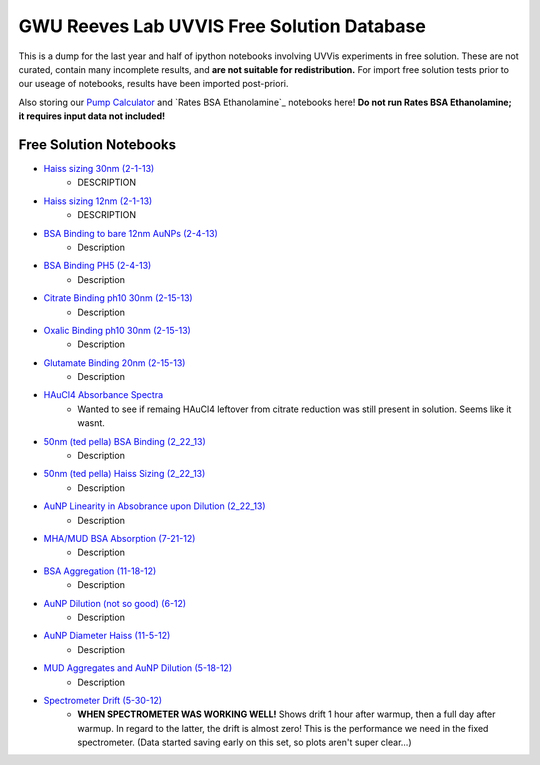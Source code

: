 ===========================================
GWU Reeves Lab UVVIS Free Solution Database
===========================================

This is a dump for the last year and half of ipython notebooks involving UVVis
experiments in free solution.  These are not curated, contain many incomplete
results, and **are not suitable for redistribution.**  For import free solution
tests prior to our useage of notebooks, results have been imported post-priori.

Also storing our `Pump Calculator`_ and `Rates BSA Ethanolamine`_ notebooks here!  **Do not run Rates BSA Ethanolamine; it requires input data not included!**

.. _`Pump Calculator`: http://nbviewer.ipython.org/github/hugadams/GWU_UV_SOLN/blob/master/pump_mixing.ipynb?create=1

.. _`Rates BSA Ethanolamine`:http://nbviewer.ipython.org/urls/raw.github.com/hugadams/GWU_UV_SOLN/master/3_7_8_Fibers_rates/3-7-13_Analysis.ipynb?create=1

Free Solution Notebooks
=======================

- `Haiss sizing 30nm (2-1-13)`_
   - DESCRIPTION
   
- `Haiss sizing 12nm (2-1-13)`_
   - DESCRIPTION 

- `BSA Binding to bare 12nm AuNPs (2-4-13)`_
   - Description
   
- `BSA Binding PH5 (2-4-13)`_
   - Description
   
   
- `Citrate Binding ph10 30nm (2-15-13)`_
   - Description
   
   
- `Oxalic Binding ph10 30nm (2-15-13)`_
   - Description
   
- `Glutamate Binding 20nm (2-15-13)`_
   - Description

- `HAuCl4 Absorbance Spectra`_
   - Wanted to see if remaing HAuCl4 leftover from citrate reduction was still present in solution.  Seems like it wasnt.

- `50nm (ted pella) BSA Binding (2_22_13)`_
   - Description

- `50nm (ted pella) Haiss Sizing (2_22_13)`_
   - Description   

- `AuNP Linearity in Absobrance upon Dilution (2_22_13)`_
   - Description   

- `MHA/MUD BSA Absorption (7-21-12)`_
   - Description   

- `BSA Aggregation (11-18-12)`_
   - Description   

- `AuNP Dilution (not so good) (6-12)`_
   - Description   

- `AuNP Diameter Haiss (11-5-12)`_
   - Description

- `MUD Aggregates and AuNP Dilution (5-18-12)`_
   - Description   

- `Spectrometer Drift (5-30-12)`_
   - **WHEN SPECTROMETER WAS WORKING WELL!** Shows drift 1 hour after warmup, then a full day after warmup.  In regard to the latter, the drift is almost zero!  This is the performance we need in the fixed spectrometer.   (Data started saving early on this set, so plots aren't super clear...)


.. _`Pump Calculator`: http://nbviewer.ipython.org/github/hugadams/GWU_UV_SOLN/blob/master/pump_mixing.ipynb?create=1

.. _`Haiss sizing 30nm (2-1-13)`: http://nbviewer.ipython.org/github/hugadams/GWU_UV_SOLN/blob/master/2_1_13_UVVIS_Quicktests/new%20%2230%22nm%20batch%202.ipynb?create=1

.. _`Haiss sizing 12nm (2-1-13)`: http://nbviewer.ipython.org/github/hugadams/GWU_UV_SOLN/blob/master/2_1_13_UVVIS_Quicktests/new%2212%22nm%20batch%20%201.ipynb?create=1

.. _`BSA Binding to bare 12nm AuNPs (2-4-13)` : http://nbviewer.ipython.org/github/hugadams/GWU_UV_SOLN/blob/master/2_4_13_UVVis_BSA_FREESOLN/12nm_BSA.ipynb?create=1

.. _`BSA Binding PH5 (2-4-13)` : http://nbviewer.ipython.org/github/hugadams/GWU_UV_SOLN/blob/master/2_4_13_UVVis_BSA_FREESOLN/BSA_ph5_notebook.ipynb?create=1

.. _`Citrate Binding ph10 30nm (2-15-13)` : http://nbviewer.ipython.org/github/hugadams/GWU_UV_SOLN/blob/master/2_15_13_UVVIS_Small_molecules/Citrate.ipynb?create=1

.. _`Oxalic Binding ph10 30nm (2-15-13)` : http://nbviewer.ipython.org/github/hugadams/GWU_UV_SOLN/blob/master/2_15_13_UVVIS_Small_molecules/Oxalic_ph10.ipynb?create=1

.. _`Glutamate Binding 20nm (2-15-13)` : http://nbviewer.ipython.org/github/hugadams/GWU_UV_SOLN/blob/master/2_15_13_UVVIS_Small_molecules/glutamate.ipynb?create=1

.. _`HAuCL4 Absorbance Spectra` : http://nbviewer.ipython.org/github/hugadams/GWU_UV_SOLN/blob/master/2_21_12_HAuCl4/HAuCL4.ipynb?create=1

.. _`50nm (ted pella) BSA Binding (2_22_13)` : http://nbviewer.ipython.org/github/hugadams/GWU_UV_SOLN/blob/master/2_22_50nm-nps_bsa/50nm_BSA.ipynb?create=1

.. _`50nm (ted pella) Haiss Sizing (2_22_13)` : http://nbviewer.ipython.org/github/hugadams/GWU_UV_SOLN/blob/master/2_22_50nm-nps_bsa/50nm_SIZING.ipynb?create=1

.. _`AuNP Linearity in Absobrance upon Dilution (2_22_13)` : http://nbviewer.ipython.org/github/hugadams/GWU_UV_SOLN/blob/master/2_26_dilution_tests_FREESOLN/AUDilution.ipynb?create=1

.. _`MHA/MUD BSA Absorption (7-21-12)` : http://nbviewer.ipython.org/urls/raw.github.com/hugadams/GWU_UV_SOLN/master/July_2012/7_21_MHA_MUD.ipynb?create=1

.. _`BSA Aggregation (11-18-12)` : http://nbviewer.ipython.org/github/hugadams/GWU_UV_SOLN/blob/master/Nov_2012/BSA_Aggregate.ipynb?create=1

.. _`AuNP Dilution (not so good) (6-12)` : http://nbviewer.ipython.org/github/hugadams/GWU_UV_SOLN/blob/master/Nov_2012/Dilution_notsogood.ipynb?create=1

.. _`AuNP Diameter Haiss (11-5-12)` : http://nbviewer.ipython.org/github/hugadams/GWU_UV_SOLN/blob/master/Nov_2012/diameter_haiss12.ipynb?create=1

.. _`MUD Aggregates and AuNP Dilution (5-18-12)` : http://nbviewer.ipython.org/github/hugadams/GWU_UV_SOLN/blob/master/5_18_12_undec_agg/MudAgg_UVDilution.ipynb?create=1

.. _`Spectrometer Drift (5-30-12)` : http://nbviewer.ipython.org/urls/raw.github.com/hugadams/GWU_UV_SOLN/master/5_30_12_drift/stability.ipynb?create=1



